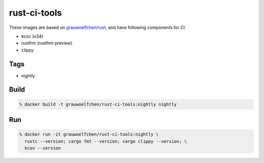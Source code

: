 rust-ci-tools
=============

These images are based on `grauwoelfchen/rust`_, and have following components
for CI.

.. _grauwoelfchen/rust: https://hub.docker.com/r/grauwoelfchen/rust/

* kcov (v34)
* rustfmt (rustfmt-preview)
* clippy


Tags
-----

* nightly


Build
-----

.. code:: zsh

    % docker build -t grauwoelfchen/rust-ci-tools:nightly nightly

Run
---

.. code:: zsh

   % docker run -it grauwoelfchen/rust-ci-tools:nightly \
     rustc --version; cargo fmt --version; cargo clippy --version; \
     kcov --version
